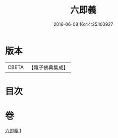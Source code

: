 #+TITLE: 六即義 
#+DATE: 2016-06-08 16:44:25.103927

* 版本
 |     CBETA|【電子佛典集成】|

* 目次

* 卷
[[file:KR6d0219_001.txt][六即義 1]]

